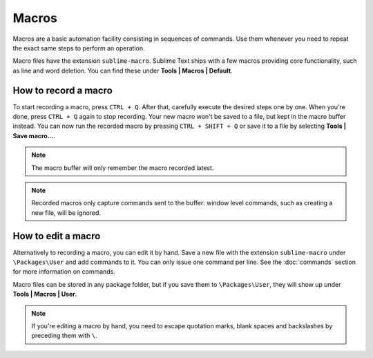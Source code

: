 Macros
======

Macros are a basic automation facility consisting in sequences of commands. Use
them whenever you need to repeat the exact same steps to perform an operation.

Macro files have the extension ``sublime-macro``. Sublime Text ships with a few
macros providing core functionality, such as line and word deletion. You can find
these under **Tools | Macros | Default**.

How to record a macro
*********************

To start recording a macro, press ``CTRL + Q``. After that, carefully execute the
desired steps one by one. When you're done, press ``CTRL + Q`` again to stop
recording. Your new macro won't be saved to a file, but kept in the macro buffer
instead. You can now run the recorded macro by pressing ``CTRL + SHIFT + Q`` or
save it to a file by selecting **Tools | Save macro...**.

.. note::
    The macro buffer will only remember the macro recorded latest.

.. note::
    Recorded macros only capture commands sent to the buffer: window level commands,
    such as creating a new file, will be ignored.

How to edit a macro
*******************

Alternatively to recording a macro, you can edit it by hand. Save a new file with
the extension ``sublime-macro`` under ``\Packages\User`` and add commands to it. You
can only issue one command per line. See the :doc:`commands` section for more information
on commands.

Macro files can be stored in any package folder, but if you save them to
``\Packages\User``, they will show up under **Tools | Macros | User**.


.. TODO: do we need to escape every kind of quotations marks?
.. note::
    If you're editing a macro by hand, you need to escape quotation marks,
    blank spaces and backslashes by preceding them with ``\``.

